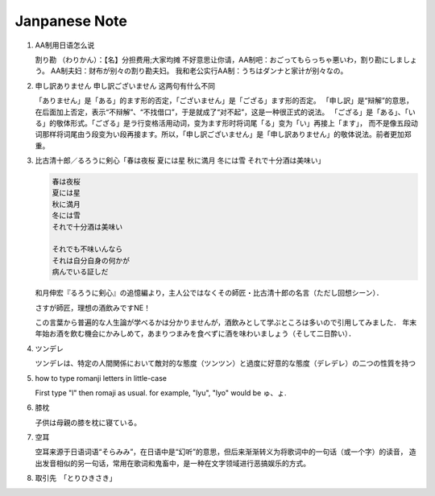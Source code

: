 **************
Janpanese Note
**************

#. AA制用日语怎么说

   割り勘 （わりかん）：【名】分担费用;大家均摊 
   不好意思让你请，AA制吧：おごってもらっちゃ悪いわ，割り勘にしましょう。 
   AA制夫妇：财布が别々の割り勘夫妇。 
   我和老公实行AA制：うちはダンナと家计が别々なの。

#. 申し訳ありません 申し訳ございません 这两句有什么不同

   「ありません」是「ある」的ます形的否定，「ございません」是「ござる」ます形的否定。
   「申し訳」是“辩解”的意思，在后面加上否定，表示“不辩解”、“不找借口”，于是就成了“对不起”，这是一种很正式的说法。
   「ござる」是「ある」、「いる」的敬体形式。「ござる」是ラ行变格活用动词，变为ます形时将词尾「る」变为「い」再接上「ます」，
   而不是像五段动词那样将词尾由う段变为い段再接ます。所以，「申し訳ございません」是「申し訳ありません」的敬体说法。前者更加郑重。

#. 比古清十郎／るろうに剣心「春は夜桜 夏には星 秋に満月 冬には雪 それで十分酒は美味い」

   .. code-block:: none

      春は夜桜
      夏には星
      秋に満月
      冬には雪
      それで十分酒は美味い
      
      それでも不味いんなら
      それは自分自身の何かが
      病んでいる証しだ

   和月伸宏『るろうに剣心』の追憶編より，主人公ではなくその師匠・比古清十郎の名言（ただし回想シーン）．

   さすが師匠，理想の酒飲みですNE！

   この言葉から普遍的な人生論が学べるかは分かりませんが，酒飲みとして学ぶところは多いので引用してみました．
   年末年始お酒を飲む機会にかみしめて，あまりつまみを食べずに酒を味わいましょう（そして二日酔い）．

#. ツンデレ

   ツンデレは、特定の人間関係において敵対的な態度（ツンツン）と過度に好意的な態度（デレデレ）の二つの性質を持つ

#. how to type romanji letters in little-case
   
   First type "l" then romaji as usual. for example, "lyu", "lyo" would be ゅ、ょ.

#. 膝枕
   
   子供は母親の膝を枕に寝ている。

   .. image:: images/hizamakura_1.jpg
   .. image:: images/hizamakura_2.jpg
   .. image:: images/hizamakura_3.jpg

#. 空耳
   
   空耳来源于日语词语“そらみみ”，在日语中是“幻听”的意思，但后来渐渐转义为将歌词中的一句话（或一个字）的读音，
   造出发音相似的另一句话，常用在歌词和鬼畜中，是一种在文字领域进行恶搞娱乐的方式。

#. 取引先　「とりひきさき」
